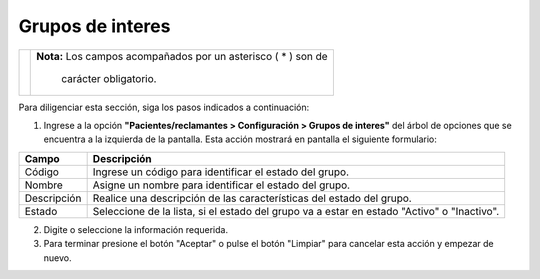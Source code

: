 ############################
Grupos de interes
############################



.. |advertencia| image:: ../../../img/alerta.png

+---------------+------------------------------------------------------------------------+
||advertencia|  | **Nota:**  Los campos acompañados por un asterisco ( * ) son de        | 
|               |                                                                        |
|               |  carácter obligatorio.                                                 |
+---------------+------------------------------------------------------------------------+

Para diligenciar esta sección, siga los pasos indicados a continuación:

1. Ingrese a la opción **"Pacientes/reclamantes > Configuración > Grupos de interes"** del árbol de 
   opciones que se encuentra a la izquierda de la pantalla. Esta acción mostrará en 
   pantalla el siguiente formulario:


.. image:: ../../../img/grupo_interes.png
    :alt: Grupos de interes

+--------------------+---------------------------------------------------------------------+
|Campo 	             | Descripción                                                         |
+====================+=====================================================================+
|Código              | Ingrese un código para identificar el estado del grupo.             |
|                    |                                                                     |
+--------------------+---------------------------------------------------------------------+
|Nombre              | Asigne un nombre para identificar el estado del grupo.              |
|                    |                                                                     |
+--------------------+---------------------------------------------------------------------+
|Descripción         | Realice una descripción de las características del estado del       |
|                    | grupo.                                                              |
+--------------------+---------------------------------------------------------------------+
|Estado              | Seleccione de la lista, si el estado del grupo va a estar en        |
|                    | estado "Activo" o "Inactivo".                                       |
+--------------------+---------------------------------------------------------------------+

2. Digite o seleccione la información requerida.

3. Para terminar presione el botón "Aceptar" o pulse el botón "Limpiar" para cancelar esta 
   acción y empezar de nuevo.
